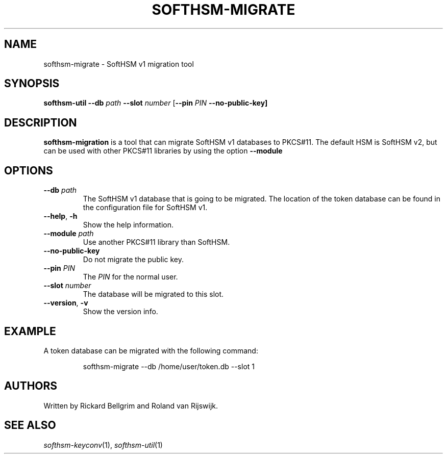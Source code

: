 .TH SOFTHSM-MIGRATE 1 "9 August 2010" "SoftHSM"
.\" $Id$
.SH NAME
softhsm-migrate \- SoftHSM v1 migration tool
.SH SYNOPSIS
.PP
.B softhsm-util \-\-db
.I path
.B \-\-slot
.I number
.RB [ \-\-pin
.I PIN
.B \-\-no\-public\-key]
.SH DESCRIPTION
.B softhsm-migration
is a tool that can migrate SoftHSM v1 databases to PKCS#11.
The default HSM is SoftHSM v2, but can be used with other 
PKCS#11 libraries by using the option
.B \-\-module
.LP
.SH OPTIONS
.TP
.B \-\-db \fIpath\fR
The SoftHSM v1 database that is going to be migrated.
The location of the token database can be found in
the configuration file for SoftHSM v1.
.TP
.B \-\-help\fR, \fB\-h\fR
Show the help information.
.TP
.B \-\-module \fIpath\fR
Use another PKCS#11 library than SoftHSM.
.TP
.B \-\-no\-public\-key
Do not migrate the public key.
.TP
.B \-\-pin \fIPIN\fR
The
.I PIN
for the normal user.
.TP
.B \-\-slot \fInumber\fR
The database will be migrated to this slot.
.TP
.B \-\-version\fR, \fB\-v\fR
Show the version info.
.SH EXAMPLE
.LP
A token database can be migrated with the following command:
.LP
.RS
.nf
softhsm-migrate \-\-db /home/user/token.db \-\-slot 1
.fi
.RE
.SH AUTHORS
Written by Rickard Bellgrim and Roland van Rijswijk.
.LP
.SH "SEE ALSO"
.IR softhsm-keyconv (1),
.IR softhsm-util (1)
